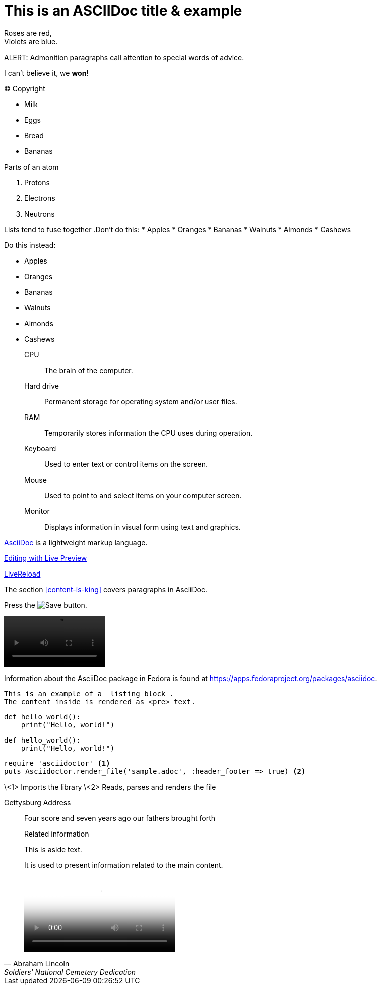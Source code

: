 = This is an ASCIIDoc title & example
:fedpkg: https://apps.fedoraproject.org/packages/asciidoc
:toc2:
:numbered:

Roses are red, +
Violets are blue.

ALERT: Admonition paragraphs call attention to special words of advice.

I can't believe it, we *won*!

(C) Copyright

* Milk
* Eggs
* Bread
* Bananas

.Parts of an atom
. Protons
. Electrons
. Neutrons

Lists tend to fuse together
.Don't do this:
* Apples
* Oranges
* Bananas
//^
* Walnuts
* Almonds
* Cashews

.Do this instead:
* Apples
* Oranges
* Bananas

//^

* Walnuts
* Almonds
* Cashews

CPU:: The brain of the computer.
Hard drive:: Permanent storage for operating system and/or user files.
RAM:: Temporarily stores information the CPU uses during operation.
Keyboard:: Used to enter text or control items on the screen.
Mouse:: Used to point to and select items on your computer screen.
Monitor:: Displays information in visual form using text and graphics.

http://asciidoc.org[AsciiDoc, window="_blank"] is a lightweight markup language.

link:text.ad[Editing with Live Preview]

link:text.ad/#livereload[LiveReload]

The section <<content-is-king>> covers paragraphs in AsciiDoc.

Press the image:defender_rocket.png[Save, title="Save"] button.

video::media/images/videoExample.mov[width=200,options="nocontrols,autoplay"]

Information about the AsciiDoc package in Fedora is found at {fedpkg}.

----
This is an example of a _listing block_.
The content inside is rendered as <pre> text.
----

[source,python]
def hello_world():
    print("Hello, world!")

[source,python]
----
def hello_world():
    print("Hello, world!")
----

[source,ruby]
----
require 'asciidoctor' <1>
puts Asciidoctor.render_file('sample.adoc', :header_footer => true) <2>
----
\<1> Imports the library
\<2> Reads, parses and renders the file

Gettysburg Address
[[gettysburg]]
[quote, Abraham Lincoln, Soldiers' National Cemetery Dedication]
____
Four score and seven years ago our fathers brought forth


[sidebar]
.Related information

--
This is aside text.

It is used to present information related to the main content.
--

++++
<video poster="images/movie-reel.png">
 <source src="videos/writing-zen.webm" type="video/webm">
</video>
++++


